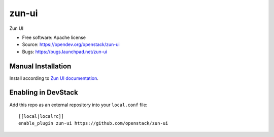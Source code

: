 ==========
zun-ui
==========

Zun UI

* Free software: Apache license
* Source: https://opendev.org/openstack/zun-ui
* Bugs: https://bugs.launchpad.net/zun-ui

Manual Installation
-------------------

Install according to `Zun UI documentation <https://docs.openstack.org/zun-ui/latest/install/index.html>`_.

Enabling in DevStack
--------------------

Add this repo as an external repository into your ``local.conf`` file::

    [[local|localrc]]
    enable_plugin zun-ui https://github.com/openstack/zun-ui

